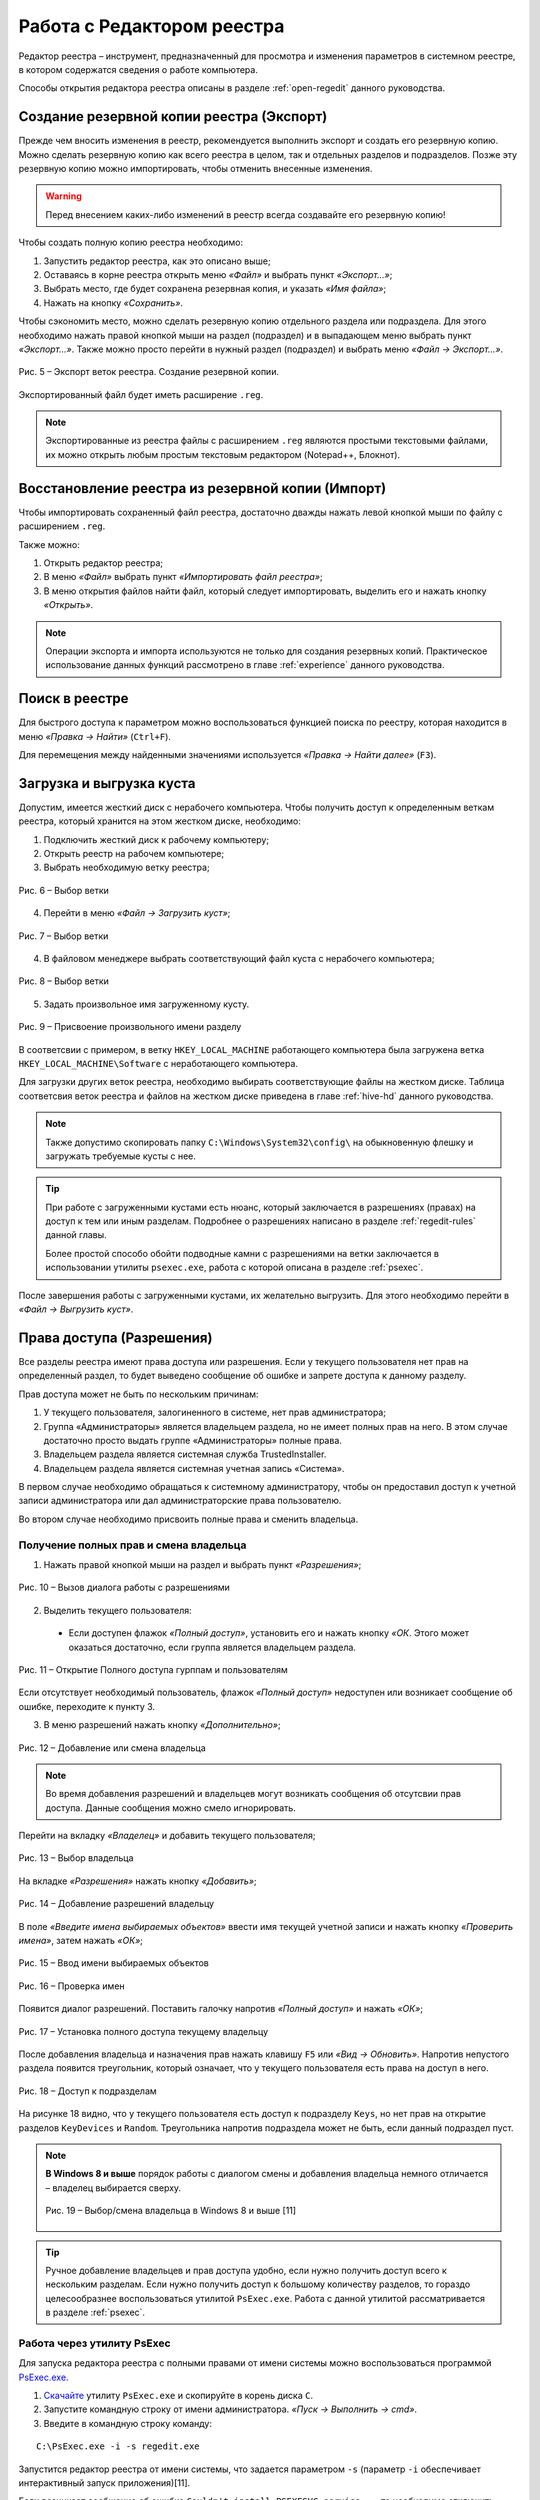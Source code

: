
.. _work-whith-regedit:

Работа с Редактором реестра
============================

Редактор реестра – инструмент, предназначенный для просмотра и изменения параметров в системном реестре, в котором содержатся сведения о работе компьютера. 

Способы открытия редактора реестра описаны в разделе :ref:`open-regedit` данного руководства.

.. _export:

Создание резервной копии реестра (Экспорт)
--------------------------------------------------------------

Прежде чем вносить изменения в реестр, рекомендуется выполнить экспорт и создать его резервную копию. Можно сделать резервную копию как всего реестра в целом, так и отдельных разделов и подразделов. Позже эту резервную копию можно импортировать, чтобы отменить внесенные изменения.

.. warning:: Перед внесением каких-либо изменений в реестр всегда создавайте его резервную копию!

Чтобы создать полную копию реестра необходимо:

1) Запустить редактор реестра, как это описано выше;
2) Оставаясь в корне реестра открыть меню *«Файл»* и выбрать пункт *«Экспорт…»*;
3) Выбрать место, где будет сохранена резервная копия, и указать *«Имя файла»*;
4) Нажать на кнопку *«Сохранить»*.

Чтобы сэкономить место, можно сделать резервную копию отдельного раздела или подраздела. Для этого необходимо нажать правой кнопкой мыши на раздел (подраздел) и в выпадающем меню выбрать пункт *«Экспорт…»*. Также можно просто перейти в нужный раздел (подраздел) и выбрать меню *«Файл → Экспорт…»*.

.. figure:: img/registry-005.png
       :width: 400 px
       :align: center
       :alt: Рис. 5 – Экспорт веток реестра. Создание резервной копии.

       Рис. 5 – Экспорт веток реестра. Создание резервной копии.

Экспортированный файл будет иметь расширение ``.reg``.

.. note:: Экспортированные из реестра файлы с расширением ``.reg`` являются простыми текстовыми файлами, их можно открыть любым простым текстовым редактором (Notepad++, Блокнот).

.. _import:

Восстановление реестра из резервной копии (Импорт)
--------------------------------------------------------------

Чтобы импортировать сохраненный файл реестра, достаточно дважды нажать левой кнопкой мыши по файлу с расширением ``.reg``.

Также можно:

1) Открыть редактор реестра;
2) В меню *«Файл»* выбрать пункт *«Импортировать файл реестра»*;
3) В меню открытия файлов найти файл, который следует импортировать, выделить его и нажать кнопку *«Открыть»*.

.. note:: Операции экспорта и импорта используются не только для создания резервных копий. Практическое использование данных функций рассмотрено в главе :ref:`experience` данного руководства.

Поиск в реестре
--------------------------------------------------------------

Для быстрого доступа к параметром можно воспользоваться функцией поиска по реестру, которая находится в меню *«Правка → Найти»* (``Ctrl+F``).

Для перемещения между найденными значениями используется *«Правка → Найти далее»* (``F3``).

.. _hive-load:

Загрузка и выгрузка куста
--------------------------------------------------------------

Допустим, имеется жесткий диск с нерабочего компьютера. Чтобы получить доступ к определенным веткам реестра, который хранится на этом жестком диске, необходимо:

1. Подключить жесткий диск к рабочему компьютеру;
2. Открыть реестр на рабочем компьютере;
3. Выбрать необходимую ветку реестра;

.. figure:: img/registry-006.png
       :width: 400 px
       :align: center
       :alt: Рис. 6 – Выбор ветки

       Рис. 6 – Выбор ветки

4. Перейти в меню *«Файл → Загрузить куст»*;

.. figure:: img/registry-007.png
       :width: 400 px
       :align: center
       :alt: Рис. 7 – Выбор ветки

       Рис. 7 – Выбор ветки

4. В файловом менеджере выбрать соответствующий файл куста с нерабочего компьютера;

.. figure:: img/registry-008.png
       :width: 400 px
       :align: center
       :alt: Рис. 8 – Выбор ветки

       Рис. 8 – Выбор ветки

5. Задать произвольное имя загруженному кусту.

.. figure:: img/registry-009.png
       :width: 400 px
       :align: center
       :alt: Рис. 9 – Присвоение произвольного имени разделу

       Рис. 9 – Присвоение произвольного имени разделу

В соответсвии с примером, в ветку ``HKEY_LOCAL_MACHINE`` работающего компьютера была загружена ветка ``HKEY_LOCAL_MACHINE\Software`` с неработающего компьютера.

Для загрузки других веток реестра, необходимо выбирать соответствующие файлы на жестком диске. Таблица соответсвия веток реестра и файлов на жестком диске приведена в главе :ref:`hive-hd` данного руководства.

.. note:: Также допустимо скопировать папку ``C:\Windows\System32\config\`` на обыкновенную флешку и загружать требуемые кусты с нее.

.. tip:: При работе с загруженными кустами есть нюанс, который заключается в разрешениях (правах) на доступ к тем или иным разделам. Подробнее о разрешениях написано в разделе :ref:`regedit-rules` данной главы.
 
 Более простой способо обойти подводные камни с разрешениями на ветки заключается в использовании утилиты ``psexec.exe``, работа с которой описана в разделе :ref:`psexec`.

После завершения работы с загруженными кустами, их желательно выгрузить. Для этого необходимо перейти в *«Файл → Выгрузить куст»*.

.. _regedit-rules:

Права доступа (Разрешения)
--------------------------------------------------------------

Все разделы реестра имеют права доступа или разрешения. Если у текущего пользователя нет прав на определенный раздел, то будет выведено сообщение об ошибке и запрете доступа к данному разделу.

Прав доступа может не быть по нескольким причинам:

1) У текущего пользователя, залогиненного в системе, нет прав администратора;
2) Группа «Администраторы» является владельцем раздела, но не имеет полных прав на него. В этом случае достаточно просто выдать группе «Администраторы» полные права.
3) Владельцем раздела является системная служба TrustedInstaller.
4) Владельцем раздела является системная учетная запись «Система».

В первом случае необходимо обращаться к системному администратору, чтобы он предоставил доступ к учетной записи администратора или дал администраторские права пользователю.

Во втором случае необходимо присвоить полные права и сменить владельца.

.. _all-rules:

Получение полных прав и смена владельца
~~~~~~~~~~~~~~~~~~~~~~~~~~~~~~~~~~~~~~~~~~~~~~~~~~~~~~~~~~~~~~

1. Нажать правой кнопкой мыши на раздел и выбрать пункт *«Разрешения»*;

.. figure:: img/registry-010.png
       :width: 400 px
       :align: center
       :alt: Рис. 10 – Вызов диалога работы с разрешениями

       Рис. 10 – Вызов диалога работы с разрешениями

2. Выделить текущего пользователя:

 * Если доступен флажок *«Полный доступ»*, установить его и нажать кнопку *«ОК*. Этого может оказаться достаточно, если группа является владельцем раздела.

.. figure:: img/registry-011.png
       :width: 300 px
       :align: center
       :alt: Рис. 11 – Открытие Полного доступа гурппам и пользователям

       Рис. 11 – Открытие Полного доступа гурппам и пользователям

Если отсутствует необходимый пользователь, флажок *«Полный доступ»* недоступен или возникает сообщение об ошибке, переходите к пункту 3.

3. В меню разрешений нажать кнопку *«Дополнительно»*;

.. figure:: img/registry-012.png
       :width: 300 px
       :align: center
       :alt: Рис. 12 – Добавление или смена владельца

       Рис. 12 – Добавление или смена владельца

.. note:: Во время добавления разрешений и владельцев могут возникать сообщения об отсутсвии прав доступа. Данные сообщения можно смело игнорировать.

Перейти на вкладку *«Владелец»* и добавить текущего пользователя;

.. figure:: img/registry-013.png
       :width: 400 px
       :align: center
       :alt: Рис. 13 – Выбор владельца

       Рис. 13 – Выбор владельца

На вкладке *«Разрешения»* нажать кнопку *«Добавить»*;

.. figure:: img/registry-014.png
       :width: 400 px
       :align: center
       :alt: Рис. 14 – Добавление разрешений владельцу

       Рис. 14 – Добавление разрешений владельцу

В поле *«Введите имена выбираемых объектов»* ввести имя текущей учетной записи и нажать кнопку *«Проверить имена»*, затем нажать *«ОК»*;

.. figure:: img/registry-015.png
       :width: 400 px
       :align: center
       :alt: Рис. 15 – Ввод имени выбираемых объектов
       
       Рис. 15 – Ввод имени выбираемых объектов

.. figure:: img/registry-016.png
       :width: 400 px
       :align: center
       :alt: Рис. 16 – Проверка имен

       Рис. 16 – Проверка имен

Появится диалог разрешений. Поставить галочку напротив *«Полный доступ»* и нажать *«ОК»*;

.. figure:: img/registry-017.png
       :width: 300 px
       :align: center
       :alt: Рис. 17 – Установка полного доступа текущему владельцу

       Рис. 17 – Установка полного доступа текущему владельцу

После добавления владельца и назначения прав нажать клавишу ``F5`` или *«Вид → Обновить»*. Напротив непустого раздела появится треугольник, который означает, что у текущего пользователя есть права на доступ в него.

.. figure:: img/registry-018.png
       :width: 400 px
       :align: center
       :alt: Рис. 18 – Доступ к подразделам

       Рис. 18 – Доступ к подразделам

На рисунке 18 видно, что у текущего пользователя есть доступ к подразделу ``Keys``, но нет прав на открытие разделов ``KeyDevices`` и ``Random``. Треугольника напротив подраздела может не быть, если данный подраздел пуст.

.. note:: **В Windows 8 и выше** порядок работы с диалогом смены и добавления владельца немного отличается – владелец выбирается сверху.
 
 .. figure:: img/registry-019.png
       :width: 400 px
       :align: center
       :alt: Рис. 19 – Выбор/смена владельца в Windows 8 и выше

       Рис. 19 – Выбор/смена владельца в Windows 8 и выше [11]

.. tip:: Ручное добавление владельцев и прав доступа удобно, если нужно получить доступ всего к нескольким разделам. Если нужно получить доступ к большому количеству разделов, то гораздо целесообразнее воспользоваться утилитой ``PsExec.exe``. Работа с данной утилитой рассматривается в разделе :ref:`psexec`.


.. _psexec:

Работа через утилиту PsExec
~~~~~~~~~~~~~~~~~~~~~~~~~~~~~~~~~~~~~~~~~~~~~~~~~~~~~

.. index:: PsExec.exe

Для запуска редактора реестра с полными правами от имени системы можно воспользоваться программой `PsExec.exe <https://technet.microsoft.com/ru-ru/sysinternals/bb897553.aspx>`_.

1. `Скачайте <http://download.sysinternals.com/files/PSTools.zip>`_ утилиту ``PsExec.exe`` и скопируйте в корень диска ``C``.
2. Запустите командную строку от имени администратора. *«Пуск → Выполнить → cmd»*.
3. Введите в командную строку команду: 

::
    
    C:\PsExec.exe -i -s regedit.exe

Запустится редактор реестра от имени системы, что задается параметром ``-s`` (параметр ``-i`` обеспечивает интерактивный запуск приложения)[11].

Если возникает сообщение об ошибке ``Couldn't install PSEXESVC service...``, то необходимо отключить контроль учетных записей Windows (UAC):

.. index:: UAC

1. Меню *«Пуск → Панель управления»*;
2. *«Учетные записи пользователей → Изменение параметров контроля учетных записей»*;
3. Сдвинуть ползунок до самого низа — *«Никогда не уведомлять»*;
4. Перезагрузить компьютер.

.. figure:: img/registry-020.png
       :width: 400 px
       :align: center
       :alt: Рис. 20 – Отключение параметров контроля учетных записей (UAC)

       Рис. 20 – Отключение параметров контроля учетных записей (UAC)

В Windows Vista в диалоговом окне *«Пуск → Панель управления → Учетные записи пользователей → Включение и отключение контроля учетных записей»* снять галочку *«Используйте контроль учетных записей для защиты компьютера»*.

В Windows 8 и выше для полного отключения контроля учетных записей (UAC) необходимо в реестре в ветке ``HKEY_LOCAL_MACHINE\Software\Microsoft\Windows\CurrentVersion\Policies\System`` присвоить параметру ``EnableLUA`` значение ``0``. 

.. figure:: img/registry-021.png
       :width: 400 px
       :align: center
       :alt: Рис. 21 – Отключение параметров контроля учетных записей (UAC) в Windows 8 и выше 

       Рис. 21 – Отключение параметров контроля учетных записей (UAC) в Windows 8 и выше

.. attention:: После отключения параметров контроля учетных записей (UAC) необходима перезагрузка.

Добавление и удаление элементов
--------------------------------------------------------------

Для создания разделов, подразделов и параметров, необходимо перейти в меню  *«Правка → Создать»* и выбрать необходимый тип создаваемого элемента. Либо нажать правой кнопкой мыши и в появившемся меню выбрать пункт *«Создать»*.

.. figure:: img/registry-022.png
       :width: 400 px
       :align: center
       :alt: Рис. 22 – Создание разделов, подразделов и параметров

       Рис. 22 – Создание разделов, подразделов и параметров

Более подробную информацию о *типах параметров* смотрите в статье `Сведения о реестре Windows для опытных пользователей <https://support.microsoft.com/ru-ru/kb/256986>`_.